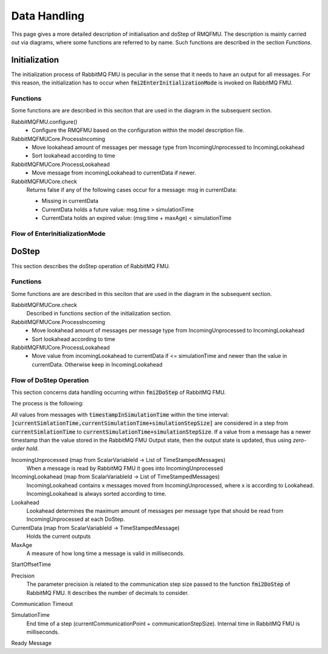 Data Handling
==============

This page gives a more detailed description of initialisation and doStep of RMQFMU. The description is mainly carried out via diagrams, where some functions are referred to by name. Such functions are described in the section *Functions*.

Initialization
--------------
The initialization process of RabbitMQ FMU is peculiar in the sense that it needs to have an output for all messages. For this reason, the initialization has to occur when :code:`fmi2EnterInitializationMode` is invoked on RabbitMQ FMU.

.. _initialisation-functions:

Functions
^^^^^^^^^
Some functions are are described in this seciton that  are used in the diagram in the subsequent section.

RabbitMQFMU.configure()
    - Configure the RMQFMU based on the configuration within the model description file.

RabbitMQFMUCore.ProcessIncoming
    - Move lookahead amount of messages per message type from IncomingUnprocessed to IncomingLookahead
    - Sort lookahead according to time

RabbitMQFMUCore.ProcessLookahead
    - Move message from incomingLookahead to currentData if newer.

RabbitMQFMUCore.check
    Returns false if any of the following cases occur for a message\: msg in currentData\:

    - Missing in currentData
    - CurrentData holds a future value\: msg.time > simulationTime
    - CurrentData holds an expired value\: (msg.time + maxAge) < simulationTime


Flow of EnterInitializationMode
^^^^^^^^^^^^^^^^^^^^^^^^^^^^^^^^
.. uml::

    title EnterInitializationMode
    hide footbox

    boundary "Co-simulation Master" as Master
    participant RabbitMQFMUInterface as FMUI
    participant RabbitMQFMUCore as FMUC
    database "RabbitMQ Server" as server


    Master -> FMUI: EnterInitializationMode
    FMUI -> FMUI: configure()
    FMUI -> server: Publish Ready message
    FMUI -> FMUI: initializeCoreState()
    FMUI -> FMUI: set StartTime = Time Now
        loop TimeNow - StartTime < communicationTimeOut
            FMUI -> server: ConsumeSingleMessage(&msg)
            alt There is a message
                server --> FMUI: msg = message; return True
                FMUI -> FMUC: AddToIncomingUnprocessed(msg)
                FMUI -> FMUC: initializeResult = Initialize()
                group initialize function
                    FMUC -> FMUC: processIncoming()
                    FMUC -> FMUC: processLookahead()
                    FMUC -> FMUC: startOffsetTime = calculateStartTime()
                    FMUC -> FMUC: initializeResult = check(0)
                    FMUC --> FMUI: initializeResult
                end
                alt initializeResult is True
                    FMUI --> Master: True
                end
            else There are no messages
                server --> FMUI: False
            end
        end

DoStep
-------
This section describes the doStep operation of RabbitMQ FMU.

.. _dostep-functions:

Functions
^^^^^^^^^^

Some functions are are described in this seciton that  are used in the diagram in the subsequent section.


RabbitMQFMUCore.check
    Described in functions section of the initialization section.

RabbitMQFMUCore.ProcessIncoming
    - Move lookahead amount of messages per message type from IncomingUnprocessed to IncomingLookahead
    - Sort lookahead according to time

RabbitMQFMUCore.ProcessLookahead
    - Move value from incomingLookahead to currentData if <= simulationTime and newer than the value in currentData. Otherwise keep in IncomingLookahead

Flow of DoStep Operation
^^^^^^^^^^^^^^^^^^^^^^^^^

.. uml::

    title DoStep operation
    hide footbox

    boundary "Co-simulation Master" as Master
    participant RabbitMQFMUInterface as FMUI
    participant RabbitMQFMUCore as FMUC
    database "RabbitMQ Server" as server


    Master -> FMUI: doStep(currentCommunicationTime, communicationStepSize)
    FMUI -> FMUI: simulationTime = applyPrecision(\ncurrentCommunicationTime+communicationStepSize)
    FMUI -> FMUC: process(simulationTime)
    group process function
        FMUC -> FMUC: check()
        FMUC -> FMUC: ProcessIncoming()
        FMUC -> FMUC: ProcessLookahead()
        FMUC -> FMUC: processResult = check()
        FMUC --> FMUI: processResult
    end
    FMUI -> FMUI: StartTime = Time Now
        loop TimeNow - StartTime < communicationTimeOut
            FMUI -> server: ConsumeSingleMessage(&msg)
            alt There is a message
                server --> FMUI: msg = message; return True
                FMUI -> FMUC: AddToIncomingUnprocessed(msg)
                FMUI -> FMUC: processResult = Process() // Described above
                alt processResult == True
                    FMUI -> Master: True
                end
            else There are no messages
                server --> FMUI: False
            end
        end
    FMUI -> Master: False







  KJWAFAKJW

This section concerns data handling occurring within :code:`fmi2DoStep` of RabbitMQ FMU.

The process is the following:


All values from messages with :code:`timestampInSimulationTime` within the time interval: :code:`]currentSimlationTime,currentSimulationTime+simulationStepSize]`
are considered in a step from :code:`currentSimlationTime` to :code:`currentSimulationTime+simulationStepSize`. If a value from a message has a newer timestamp than the value stored in the RabbitMQ FMU Output state, then the output state is updated, thus using *zero-order hold*.

.. uml::

    title Time Handling for a Single Message
    hide footbox

    actor User
    database "RabbitMQ Server" as server
    boundary "Execution of Co-Simulation" as exec
    participant RabbitMQFMU as FMU

    User -> exec: Start

    == Initialization ==
    exec -> FMU: EnterInitializationMode()"
    FMU -> server: createTopicExchangeBindingAndQueue
    ... RabbitMQ FMU Blocks execution until data is available in the topic ...
    server -> FMU: "Publish message with timestamp of WCT1"
    note over FMU: Rabbit FMU unblocks and sets Simulation Time 0 = WCT1.

    == Simulation Loop until endtime ==
    exec -> FMU: Fmi2DoStep(currentSimulationTime, simulaionStepSize)
        loop FMU process messages until messageTimeStampInSimulationTime >= currentSimulationTime + simulationStepSize
        server -> FMU: Message
        alt messageTimeStampInSimulationTime <= currentSimulationTime+simulationStepSize
            FMU -> FMU: Update output values with values from message
        else messageTimeStampInSimulationTime > currentSimulationTime + simulationStepSize
            FMU -> FMU: Store message for usage in subsequent DoStep operation.

IncomingUnprocessed (map from ScalarVariableId -> List of TimeStampedMessages)
    When a message is read by RabbitMQ FMU it goes into IncomingUnprocessed

IncomingLookahead (map from ScalarVariableId -> List of TimeStampedMessages)
    IncomingLookahead contains x messages moved from IncomingUnprocessed, where x is according to Lookahead. IncomingLookahead is always sorted according to time.

Lookahead
    Lookahead determines the maximum amount of messages per message type that should be read from IncomingUnprocessed at each DoStep.

CurrentData (map from ScalarVariableId -> TimeStampedMessage)
    Holds the current outputs

MaxAge
    A measure of how long time a message is valid in milliseconds.

StartOffsetTime

Precision
    The parameter precision is related to the communication step size passed to the function :code:`fmi2DoStep` of RabbitMQ FMU.
    It describes the number of decimals to consider.

Communication Timeout

SimulationTime
    End time of a step (currentCommunicationPoint + communicationStepSize). Internal time in RabbitMQ FMU is milliseconds.

Ready Message


